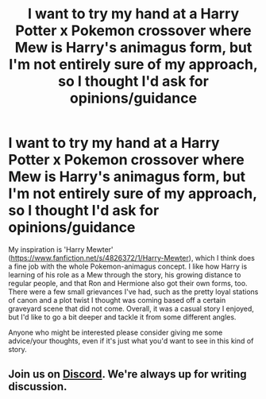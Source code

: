#+TITLE: I want to try my hand at a Harry Potter x Pokemon crossover where Mew is Harry's animagus form, but I'm not entirely sure of my approach, so I thought I'd ask for opinions/guidance

* I want to try my hand at a Harry Potter x Pokemon crossover where Mew is Harry's animagus form, but I'm not entirely sure of my approach, so I thought I'd ask for opinions/guidance
:PROPERTIES:
:Score: 5
:DateUnix: 1550295407.0
:DateShort: 2019-Feb-16
:END:
My inspiration is 'Harry Mewter' ([[https://www.fanfiction.net/s/4826372/1/Harry-Mewter]]), which I think does a fine job with the whole Pokemon-animagus concept. I like how Harry is learning of his role as a Mew through the story, his growing distance to regular people, and that Ron and Hermione also got their own forms, too. There were a few small grievances I've had, such as the pretty loyal stations of canon and a plot twist I thought was coming based off a certain graveyard scene that did not come. Overall, it was a casual story I enjoyed, but I'd like to go a bit deeper and tackle it from some different angles.

Anyone who might be interested please consider giving me some advice/your thoughts, even if it's just what you'd want to see in this kind of story.


** Join us on [[https://discord.gg/vb3Z7XQ][Discord]]. We're always up for writing discussion.
:PROPERTIES:
:Author: blandge
:Score: 2
:DateUnix: 1550299843.0
:DateShort: 2019-Feb-16
:END:
